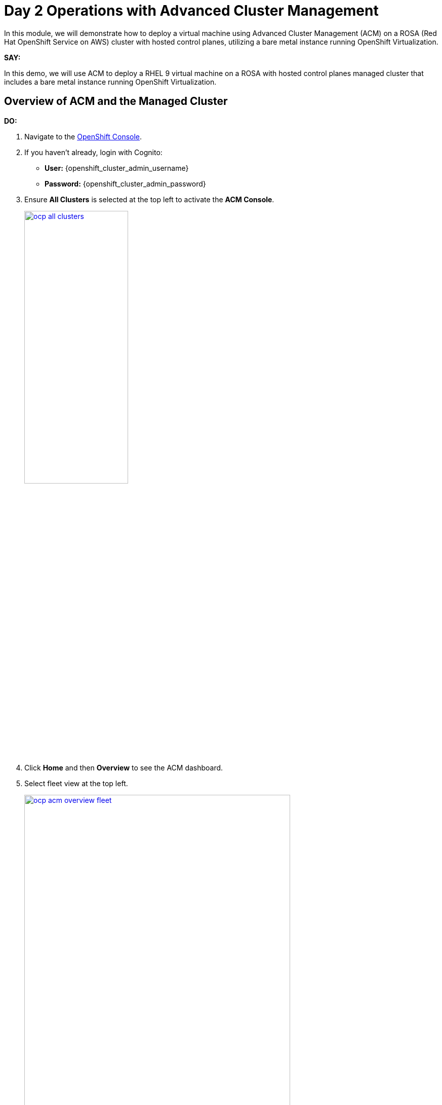 = Day 2 Operations with Advanced Cluster Management

In this module, we will demonstrate how to deploy a virtual machine using Advanced Cluster Management (ACM) on a ROSA (Red Hat OpenShift Service on AWS) cluster with hosted control planes, utilizing a bare metal instance running OpenShift Virtualization.

*SAY:*

In this demo, we will use ACM to deploy a RHEL 9 virtual machine on a ROSA with hosted control planes managed cluster that includes a bare metal instance running OpenShift Virtualization.

== Overview of ACM and the Managed Cluster

*DO:*

. Navigate to the link:{openshift_cluster_console_url}[OpenShift Console^].
. If you haven't already, login with Cognito:
* *User:* {openshift_cluster_admin_username}
* *Password:* {openshift_cluster_admin_password}
. Ensure *All Clusters* is selected at the top left to activate the *ACM Console*.
+
image::module-03/ocp-all-clusters.png[link=self, window=blank, width=50%]
+
. Click *Home* and then *Overview* to see the ACM dashboard.
. Select fleet view at the top left.
+
image::module-03/ocp-acm-overview-fleet.png[link=self, window=blank, width=80%]

*SAY:*

In previous screenshot, you could see ACM, which provides a centralized view of our clusters.
We can have several clusters across different providers and infrastructures.

*DO:*

. Go to *Infrastructure* and then *Clusters* at the left menu.
. Click on the *local-cluster* to view its details.
. Navigate to the *Nodes* tab.

*SAY:*

Here, we can see information about the our managed cluster, including its nodes.
This particular cluster has a *bare metal node*.

image::module-03/ocp-acm-managed-cluster-nodes.png[link=self, window=blank, width=80%]

*DO:*

. Switch to the managed cluster (local-cluster) view.
. Navigate to the *Compute* and *Nodes* section.
. Click on the metal node to view its details.
. Show the Pods running in the `openshift-cnv` namespace.

*SAY:*

Within the managed cluster, we can see the bare metal node and the various pods in the `openshift-cnv` namespace.
This is where all OpenShift Virtualization and host provisioning pods are running.

== Existing Virtual Machines

*DO:*

. Click on the *Virtualization* and then *VirtualMachines*.
. Highlight the existing VMs.

image::module-03/ocp-virtualization-vms.png[link=self, window=blank, width=80%]

*SAY:*

Here, we have existing VMs that have been running.
They could have been imported manually with MTV or automatically with the Ansible Automation Platform.

== Using ACM for Monitoring and Troubleshooting

*DO:*

. Navigate to the *Search* screen in ACM.
. Demonstrate searching for specific VM resources.

*SAY:*

ACM provides powerful search capabilities to look at specific VM resources, related resources, and overall cluster health.
This is especially useful for monitoring and troubleshooting.

*DO:*

. Switch to the *Observability* screen in ACM.
. Highlight Grafana dashboards for VM metrics.

*SAY:*

The observability features in ACM, integrated with Grafana, allow us to monitor the performance and health of our VMs and other resources effectively.

== Summary

*SAY:*

In this module, we demonstrated the centralized view and management capabilities of ACM, observed the deployment and monitoring of VMs, and highlighted the observability features that ensure the health and performance of our virtual machines.

By leveraging ACM, we can efficiently manage and scale our VM deployments across different infrastructures, ensuring consistency and reducing the potential for human error.

// In this module, we used ACM to deploy a VM on a ROSA hosted control plane managed cluster, leveraging GitOps for automation.
// This approach provides speed, scale, and consistency while simplifying the management of VMs.

// By using ACM and GitOps, we ensure that our VMs are deployed and managed efficiently, with built-in redundancy and robust monitoring capabilities.

*DO:*

NOTE: Please delete this demo from the Red Hat Demo Platform once you have completed practicing or delivering it to your customer.


// == Automating VM Deployment with ACM

// *SAY:*

// We will reproduce the VM deployment experience using ACM and the application engine for a more GitOps-based approach.

// *DO:*

// . Navigate to the *Applications* section in the ACM console.
// . Highlight the deployed applications, focusing on those using the GitOps model.

// *SAY:*

// In the screenshot, you can see a couple of applications deployed using the GitOps model.
// This approach allows for easy troubleshooting through the topology view.

// image::module-03/acm_applications.png[link=self, window=blank, width=80%]

// == Creating a New Application with ACM

// *DO:*

// . Click on *Create Application*.
// . Select *Application Set* and choose the *Pull model* with Argo CD (OpenShift GitOps).
// . Enter the name for the application, select the GitOps Argo Server, and click *Next*.

// *SAY:*

// We will create a new application set using Argo CD for this deployment.
// First, we name our application, select the GitOps Argo Server, and proceed.

// *DO:*

// . Select *Git* for the Repo Type.
// . Enter the URL of the GitHub repository containing the VM configuration.

// *SAY:*

// This repository, forked from engineering, is dedicated to GitOps with OpenShift Virtualization.
// The key element we need is the VM configuration URL.

// image::module-03/git_repo_url.png[link=self, window=blank, width=80%]

// == Configuring the Application

// *DO:*

// . Paste the following repository *URL*:
// +
// {rhacm_gitops_repo}
// . Select the *Revision* `main` and *Path* `vms`.
// . Specify the target namespace as `openshift-cnv`.
// . Add label expression `name` | `equals any of` | `local-cluster`.

// *SAY:*

// We configure the application to deploy into the `openshift-cnv` namespace and place it appropriately into a managed OpenShift cluster.
// For this demo, we'll use the ROSA hosted control plane cluster.

// *DO:*

// . Click *Submit* to create the application.

// *SAY:*

// With the configuration set, we submit the application and observe the deployment process.

// == Observing the Deployment

// *DO:*

// . Switch to the ROSA console to monitor the VM deployment.
// . Highlight the VM status as it starts to come up.

// *SAY:*

// On the ROSA console, we can see the VM starting to come up and eventually running.
// ACM shows the application in a pending state initially, but it will soon reflect the running state.

// *DO:*

// . Switch to the ACM topology view to check the application status.

// *SAY:*

// In the ACM topology view, we can see the VM deployment progress. Once everything is green, the VM is deployed correctly.
// This view allows us to manage and troubleshoot the application easily.

// == GitOps Resiliency

// *SAY:*

// One of the benefits of deploying VMs as code with GitOps is built-in redundancy.
// If someone deletes the VM from the ROSA console, ACM will automatically recreate it, ensuring the application remains consistent.